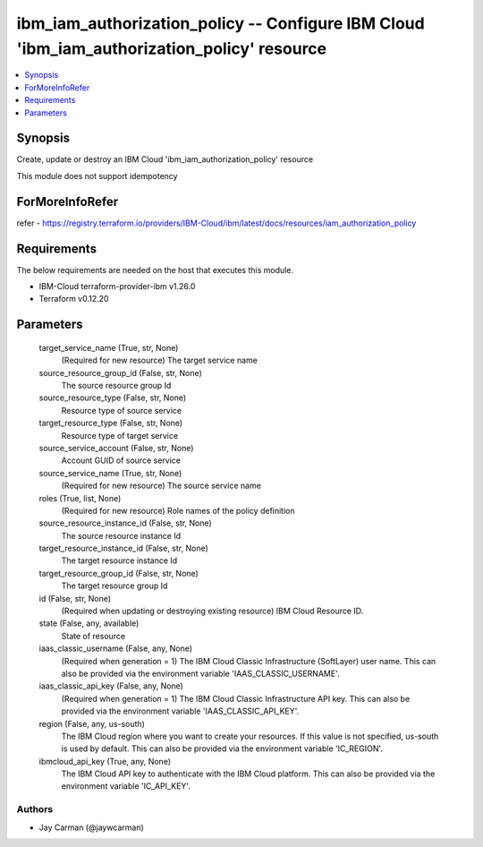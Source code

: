 
ibm_iam_authorization_policy -- Configure IBM Cloud 'ibm_iam_authorization_policy' resource
===========================================================================================

.. contents::
   :local:
   :depth: 1


Synopsis
--------

Create, update or destroy an IBM Cloud 'ibm_iam_authorization_policy' resource

This module does not support idempotency


ForMoreInfoRefer
----------------
refer - https://registry.terraform.io/providers/IBM-Cloud/ibm/latest/docs/resources/iam_authorization_policy

Requirements
------------
The below requirements are needed on the host that executes this module.

- IBM-Cloud terraform-provider-ibm v1.26.0
- Terraform v0.12.20



Parameters
----------

  target_service_name (True, str, None)
    (Required for new resource) The target service name


  source_resource_group_id (False, str, None)
    The source resource group Id


  source_resource_type (False, str, None)
    Resource type of source service


  target_resource_type (False, str, None)
    Resource type of target service


  source_service_account (False, str, None)
    Account GUID of source service


  source_service_name (True, str, None)
    (Required for new resource) The source service name


  roles (True, list, None)
    (Required for new resource) Role names of the policy definition


  source_resource_instance_id (False, str, None)
    The source resource instance Id


  target_resource_instance_id (False, str, None)
    The target resource instance Id


  target_resource_group_id (False, str, None)
    The target resource group Id


  id (False, str, None)
    (Required when updating or destroying existing resource) IBM Cloud Resource ID.


  state (False, any, available)
    State of resource


  iaas_classic_username (False, any, None)
    (Required when generation = 1) The IBM Cloud Classic Infrastructure (SoftLayer) user name. This can also be provided via the environment variable 'IAAS_CLASSIC_USERNAME'.


  iaas_classic_api_key (False, any, None)
    (Required when generation = 1) The IBM Cloud Classic Infrastructure API key. This can also be provided via the environment variable 'IAAS_CLASSIC_API_KEY'.


  region (False, any, us-south)
    The IBM Cloud region where you want to create your resources. If this value is not specified, us-south is used by default. This can also be provided via the environment variable 'IC_REGION'.


  ibmcloud_api_key (True, any, None)
    The IBM Cloud API key to authenticate with the IBM Cloud platform. This can also be provided via the environment variable 'IC_API_KEY'.













Authors
~~~~~~~

- Jay Carman (@jaywcarman)

